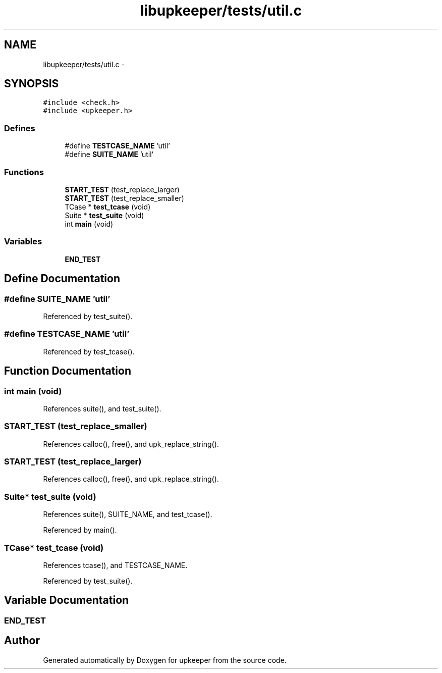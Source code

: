 .TH "libupkeeper/tests/util.c" 3 "Wed Dec 7 2011" "Version 1" "upkeeper" \" -*- nroff -*-
.ad l
.nh
.SH NAME
libupkeeper/tests/util.c \- 
.SH SYNOPSIS
.br
.PP
\fC#include <check.h>\fP
.br
\fC#include <upkeeper.h>\fP
.br

.SS "Defines"

.in +1c
.ti -1c
.RI "#define \fBTESTCASE_NAME\fP   'util'"
.br
.ti -1c
.RI "#define \fBSUITE_NAME\fP   'util'"
.br
.in -1c
.SS "Functions"

.in +1c
.ti -1c
.RI "\fBSTART_TEST\fP (test_replace_larger)"
.br
.ti -1c
.RI "\fBSTART_TEST\fP (test_replace_smaller)"
.br
.ti -1c
.RI "TCase * \fBtest_tcase\fP (void)"
.br
.ti -1c
.RI "Suite * \fBtest_suite\fP (void)"
.br
.ti -1c
.RI "int \fBmain\fP (void)"
.br
.in -1c
.SS "Variables"

.in +1c
.ti -1c
.RI "\fBEND_TEST\fP"
.br
.in -1c
.SH "Define Documentation"
.PP 
.SS "#define SUITE_NAME   'util'"
.PP
Referenced by test_suite().
.SS "#define TESTCASE_NAME   'util'"
.PP
Referenced by test_tcase().
.SH "Function Documentation"
.PP 
.SS "int main (void)"
.PP
References suite(), and test_suite().
.SS "START_TEST (test_replace_smaller)"
.PP
References calloc(), free(), and upk_replace_string().
.SS "START_TEST (test_replace_larger)"
.PP
References calloc(), free(), and upk_replace_string().
.SS "Suite* test_suite (void)"
.PP
References suite(), SUITE_NAME, and test_tcase().
.PP
Referenced by main().
.SS "TCase* test_tcase (void)"
.PP
References tcase(), and TESTCASE_NAME.
.PP
Referenced by test_suite().
.SH "Variable Documentation"
.PP 
.SS "\fBEND_TEST\fP"
.SH "Author"
.PP 
Generated automatically by Doxygen for upkeeper from the source code.
